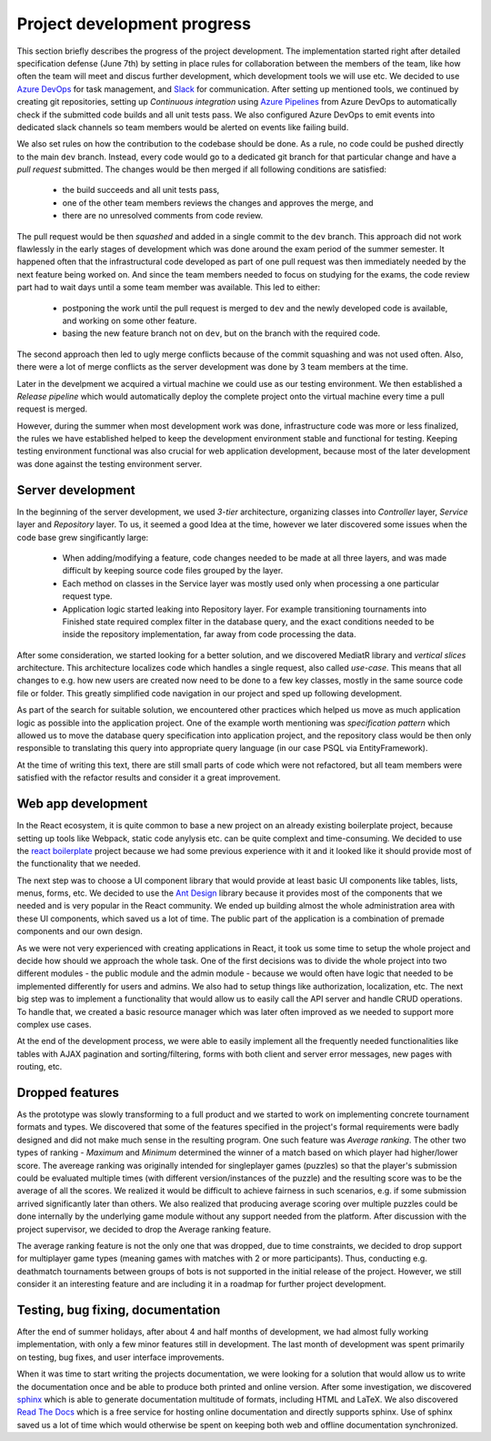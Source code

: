 ##############################
 Project development progress
##############################

This section briefly describes the progress of the project development. The implementation started
right after detailed specification defense (June 7th) by setting in place rules for collaboration
between the members of the team, like how often the team will meet and discus further development,
which development tools we will use etc. We decided to use `Azure DevOps
<https://azure.microsoft.com/en-us/services/devops/>`_ for task management, and `Slack
<https://slack.com/intl/en-cz/>`_ for communication. After setting up mentioned tools, we continued
by creating git repositories, setting up *Continuous integration* using `Azure Pipelines
<https://azure.microsoft.com/en-us/services/devops/pipelines/>`_ from Azure DevOps to automatically
check if the submitted code builds and all unit tests pass. We also configured Azure DevOps to emit
events into dedicated slack channels so team members would be alerted on events like failing build.

We also set rules on how the contribution to the codebase should be done. As a rule, no code could
be pushed directly to the main ``dev`` branch. Instead, every code would go to a dedicated git
branch for that particular change and have a *pull request* submitted. The changes would be then
merged if all following conditions are satisfied:

  - the build succeeds and all unit tests pass,
  - one of the other team members reviews the changes and approves the merge, and
  - there are no unresolved comments from code review.

The pull request would be then *squashed* and added in a single commit to the ``dev`` branch. This
approach did not work flawlessly in the early stages of development which was done around the exam
period of the summer semester. It happened often that the infrastructural code developed as part of
one pull request was then immediately needed by the next feature being worked on. And since the team
members needed to focus on studying for the exams, the code review part had to wait days until a
some team member was available. This led to either:

  - postponing the work until the pull request is merged to ``dev`` and the newly developed code is
    available, and working on some other feature.
  - basing the new feature branch not on ``dev``, but on the branch with the required code.

The second approach then led to ugly merge conflicts because of the commit squashing and was not
used often. Also, there were a lot of merge conflicts as the server development was done by 3 team
members at the time.

Later in the develpment we acquired a virtual machine we could use as our testing environment. We
then established a *Release pipeline* which would automatically deploy the complete project onto the
virtual machine every time a pull request is merged.

However, during the summer when most development work was done, infrastructure code was more or less
finalized, the rules we have established helped to keep the development environment stable and
functional for testing. Keeping testing environment functional was also crucial for web application
development, because most of the later development was done against the testing environment server.


******************************
 Server development
******************************

In the beginning of the server development, we used *3-tier* architecture, organizing classes into
*Controller* layer, *Service* layer and *Repository* layer. To us, it seemed a good Idea at the
time, however we later discovered some issues when the code base grew singificantly large:

  - When adding/modifying a feature, code changes needed to be made at all three layers, and was
    made difficult by keeping source code files grouped by the layer.
  - Each method on classes in the Service layer was mostly used only when processing a one
    particular request type.
  - Application logic started leaking into Repository layer. For example transitioning tournaments
    into Finished state required complex filter in the database query, and the exact conditions
    needed to be inside the repository implementation, far away from code processing the data.

After some consideration, we started looking for a better solution, and we discovered MediatR
library and *vertical slices* architecture. This architecture localizes code which handles a single
request, also called *use-case*. This means that all changes to e.g. how new users are created now
need to be done to a few key classes, mostly in the same source code file or folder. This greatly
simplified code navigation in our project and sped up following development.

As part of the search for suitable solution, we encountered other practices which helped us move as
much application logic as possible into the application project. One of the example worth mentioning
was *specification pattern* which allowed us to move the database query specification into
application project, and the repository class would be then only responsible to translating this
query into appropriate query language (in our case PSQL via EntityFramework).

At the time of writing this text, there are still small parts of code which were not refactored, but
all team members were satisfied with the refactor results and consider it a great improvement.

******************************
 Web app development
******************************

In the React ecosystem, it is quite common to base a new project on an already existing boilerplate project, because setting up tools like Webpack, static code anylysis etc. can be quite complext and time-consuming. We decided to use the `react boilerplate <https://github.com/react-boilerplate/react-boilerplate>`_ project because we had some previous experience with it and it looked like it should provide most of the functionality that we needed. 

The next step was to choose a UI component library that would provide at least basic UI components like tables, lists, menus, forms, etc. We decided to use the `Ant Design <https://ant.design/>`_ library because it provides most of the components that we needed and is very popular in the React community. We ended up building almost the whole administration area with these UI components, which saved us a lot of time. The public part of the application is a combination of premade components and our own design.

As we were not very experienced with creating applications in React, it took us some time to setup the whole project and decide how should we approach the whole task. One of the first decisions was to divide the whole project into two different modules - the public module and the admin module - because we would often have logic that needed to be implemented differently for users and admins. We also had to setup things like authorization, localization, etc. The next big step was to implement a functionality that would allow us to easily call the API server and handle CRUD operations. To handle that, we created a basic resource manager which was later often improved as we needed to support more complex use cases. 

At the end of the development process, we were able to easily implement all the frequently needed functionalities like tables with AJAX pagination and sorting/filtering, forms with both client and server error messages, new pages with routing, etc.

******************************
 Dropped features
******************************

As the prototype was slowly transforming to a full product and we started to work on implementing
concrete tournament formats and types. We discovered that some of the features specified in the project's
formal requirements were badly designed and did not make much sense in the resulting program. One
such feature was *Average ranking*. The other two types of ranking - *Maximum* and *Minimum*
determined the winner of a match based on which player had higher/lower score. The avereage ranking
was originally intended for singleplayer games (puzzles) so that the player's submission could be
evaluated multiple times (with different version/instances of the puzzle) and the resulting score
was to be the average of all the scores. We realized it would be difficult to achieve fairness in
such scenarios, e.g. if some submission arrived significantly later than others. We also realized
that producing average scoring over multiple puzzles could be done internally by the underlying game
module without any support needed from the platform. After discussion with the project supervisor,
we decided to drop the Average ranking feature.

The average ranking feature is not the only one that was dropped, due to time constraints, we
decided to drop support for multiplayer game types (meaning games with matches with 2 or more
participants). Thus, conducting e.g. deathmatch tournaments between groups of bots is not supported
in the initial release of the project. However, we still consider it an interesting feature and are
including it in a roadmap for further project development.

************************************
 Testing, bug fixing, documentation
************************************

After the end of summer holidays, after about 4 and half months of development, we had almost fully
working implementation, with only a few minor features still in development. The last month of
development was spent primarily on testing, bug fixes, and user interface improvements.

When it was time to start writing the projects documentation, we were looking for a solution that
would allow us to write the documentation once and be able to produce both printed and online
version. After some investigation, we discovered `sphinx <http://www.sphinx-doc.org/en/master/>`_
which is able to generate documentation multitude of formats, including HTML and LaTeX. We also
discovered `Read The Docs <https://readthedocs.org>`_ which is a free service for hosting online
documentation and directly supports sphinx. Use of sphinx saved us a lot of time which would
otherwise be spent on keeping both web and offline documentation synchronized.
